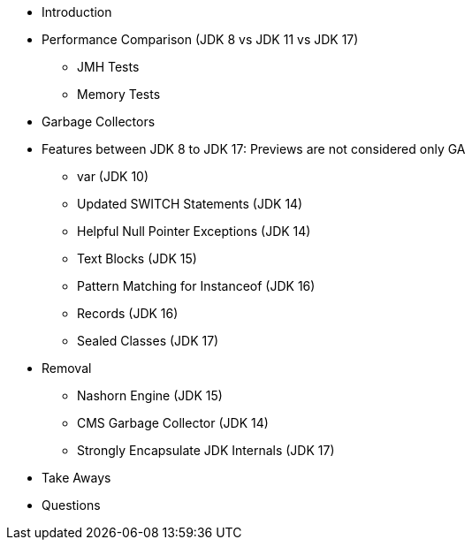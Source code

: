 * Introduction

* Performance Comparison (JDK 8 vs JDK 11 vs JDK 17)
** JMH Tests
** Memory Tests

* Garbage Collectors

* Features between JDK 8 to JDK 17: Previews are not considered only GA
** var (JDK 10)
** Updated SWITCH Statements (JDK 14)
** Helpful Null Pointer Exceptions (JDK 14)
** Text Blocks (JDK 15)
** Pattern Matching for Instanceof (JDK 16)
** Records (JDK 16)
** Sealed Classes (JDK 17)

* Removal
** Nashorn Engine (JDK 15)
** CMS Garbage Collector (JDK 14)
** Strongly Encapsulate JDK Internals (JDK 17)

* Take Aways
* Questions